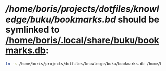 * [[bookmarks.db][/home/boris/projects/dotfiles/knowledge/buku/bookmarks.bd]] should be symlinked to [[/home/boris/.local/share/buku/bookmarks.db]]:
  #+BEGIN_SRC sh
  ln -s /home/boris/projects/dotfiles/knowledge/buku/bookmarks.db /home/boris/.local/share/buku/bookmarks.db
  #+END_SRC
